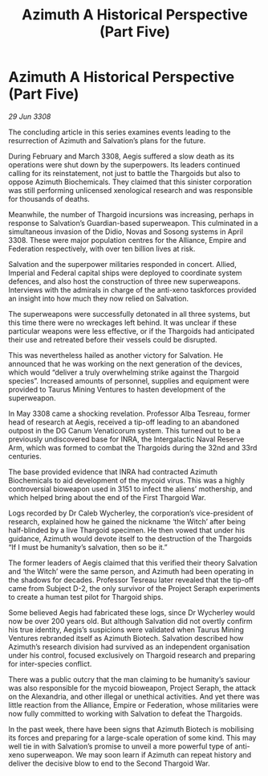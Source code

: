 :PROPERTIES:
:ID:       69c5ee29-4256-4a19-9d90-15cdd89da8d0
:END:
#+title: Azimuth A Historical Perspective (Part Five)
#+filetags: :Thargoid:galnet:

* Azimuth A Historical Perspective (Part Five)

/29 Jun 3308/

The concluding article in this series examines events leading to the resurrection of Azimuth and Salvation’s plans for the future. 

During February and March 3308, Aegis suffered a slow death as its operations were shut down by the superpowers. Its leaders continued calling for its reinstatement, not just to battle the Thargoids but also to oppose Azimuth Biochemicals. They claimed that this sinister corporation was still performing unlicensed xenological research and was responsible for thousands of deaths.  

Meanwhile, the number of Thargoid incursions was increasing, perhaps in response to Salvation’s Guardian-based superweapon. This culminated in a simultaneous invasion of the Didio, Novas and Sosong systems in April 3308. These were major population centres for the Alliance, Empire and Federation respectively, with over ten billion lives at risk. 

Salvation and the superpower militaries responded in concert. Allied, Imperial and Federal capital ships were deployed to coordinate system defences, and also host the construction of three new superweapons. Interviews with the admirals in charge of the anti-xeno taskforces provided an insight into how much they now relied on Salvation. 

The superweapons were successfully detonated in all three systems, but this time there were no wreckages left behind. It was unclear if these particular weapons were less effective, or if the Thargoids had anticipated their use and retreated before their vessels could be disrupted. 

This was nevertheless hailed as another victory for Salvation. He announced that he was working on the next generation of the devices, which would “deliver a truly overwhelming strike against the Thargoid species”. Increased amounts of personnel, supplies and equipment were provided to Taurus Mining Ventures to hasten development of the superweapon. 

In May 3308 came a shocking revelation. Professor Alba Tesreau, former head of research at Aegis, received a tip-off leading to an abandoned outpost in the DG Canum Venaticorum system. This turned out to be a previously undiscovered base for INRA, the Intergalactic Naval Reserve Arm, which was formed to combat the Thargoids during the 32nd and 33rd centuries. 

The base provided evidence that INRA had contracted Azimuth Biochemicals to aid development of the mycoid virus. This was a highly controversial bioweapon used in 3151 to infect the aliens’ mothership, and which helped bring about the end of the First Thargoid War.  

Logs recorded by Dr Caleb Wycherley, the corporation’s vice-president of research, explained how he gained the nickname ‘the Witch’ after being half-blinded by a live Thargoid specimen. He then vowed that under his guidance, Azimuth would devote itself to the destruction of the Thargoids “If I must be humanity’s salvation, then so be it.” 

The former leaders of Aegis claimed that this verified their theory Salvation and ‘the Witch’ were the same person, and Azimuth had been operating in the shadows for decades. Professor Tesreau later revealed that the tip-off came from Subject D-2, the only survivor of the Project Seraph experiments to create a human test pilot for Thargoid ships. 

Some believed Aegis had fabricated these logs, since Dr Wycherley would now be over 200 years old. But although Salvation did not overtly confirm his true identity, Aegis’s suspicions were validated when Taurus Mining Ventures rebranded itself as Azimuth Biotech. Salvation described how Azimuth’s research division had survived as an independent organisation under his control, focused exclusively on Thargoid research and preparing for inter-species conflict. 

There was a public outcry that the man claiming to be humanity’s saviour was also responsible for the mycoid bioweapon, Project Seraph, the attack on the Alexandria, and other illegal or unethical activities. And yet there was little reaction from the Alliance, Empire or Federation, whose militaries were now fully committed to working with Salvation to defeat the Thargoids. 

In the past week, there have been signs that Azimuth Biotech is mobilising its forces and preparing for a large-scale operation of some kind. This may well tie in with Salvation’s promise to unveil a more powerful type of anti-xeno superweapon. We may soon learn if Azimuth can repeat history and deliver the decisive blow to end to the Second Thargoid War.
